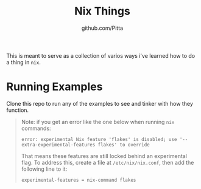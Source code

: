 #+TITLE: Nix Things
#+AUTHOR: github.com/Pitta

This is meant to serve as a collection of varios ways i've learned how to do a thing in =nix=.

* Running Examples

Clone this repo to run any of the examples to see and tinker with how they function.

#+begin_quote
Note: if you get an error like the one below when running ~nix~ commands:

#+begin_src shell
  error: experimental Nix feature 'flakes' is disabled; use '--extra-experimental-features flakes' to override
#+end_src

That means these features are still locked behind an experimental flag. To address this, create a file at ~/etc/nix/nix.conf~, then add the following line to it:

#+begin_src shell
  experimental-features = nix-command flakes
#+end_src
#+end_quote
